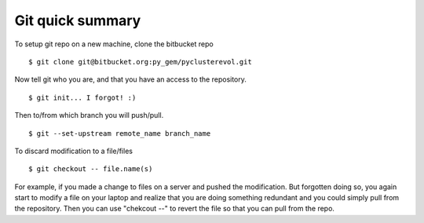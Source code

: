 =================
Git quick summary
=================


To setup git repo on a new machine, clone the bitbucket repo :: 
    
    $ git clone git@bitbucket.org:py_gem/pyclusterevol.git

Now tell git who you are, and that you have an access to the repository. ::

    $ git init... I forgot! :)

Then to/from which branch you will push/pull. ::

    $ git --set-upstream remote_name branch_name


To discard modification to a file/files ::

    $ git checkout -- file.name(s)

For example, if you made a change to files on a server and pushed the modification.
But forgotten doing so, you again start to modify a file on your laptop and realize that you are doing something redundant and you could simply pull from the repository. Then you can use "chekcout --" to revert the file so that you can pull from the repo. 



